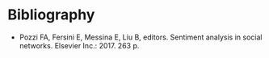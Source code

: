 #+BEGIN_COMMENT
.. title: Sentiment Analysis In Social Networks
.. slug: sentiment-analysis-in-social-networks
.. date: 2020-07-30 13:05:58 UTC-07:00
.. tags: nlp,sentiment analysis,text mining,bibliography
.. category: Bibliography
.. link: 
.. description: Bibliography entry.
.. type: text
.. status: private
#+END_COMMENT

* Bibliography

 - Pozzi FA, Fersini E, Messina E, Liu B, editors. Sentiment analysis in social networks. Elsevier Inc.: 2017. 263 p. 
